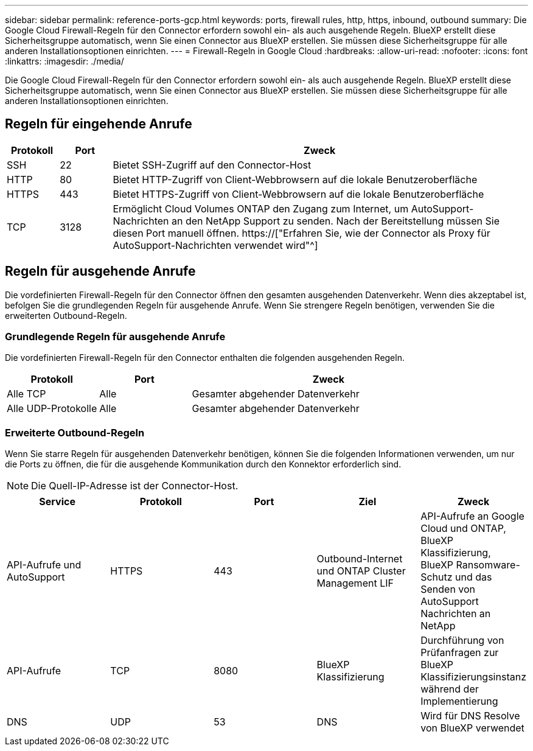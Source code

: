 ---
sidebar: sidebar 
permalink: reference-ports-gcp.html 
keywords: ports, firewall rules, http, https, inbound, outbound 
summary: Die Google Cloud Firewall-Regeln für den Connector erfordern sowohl ein- als auch ausgehende Regeln. BlueXP erstellt diese Sicherheitsgruppe automatisch, wenn Sie einen Connector aus BlueXP erstellen. Sie müssen diese Sicherheitsgruppe für alle anderen Installationsoptionen einrichten. 
---
= Firewall-Regeln in Google Cloud
:hardbreaks:
:allow-uri-read: 
:nofooter: 
:icons: font
:linkattrs: 
:imagesdir: ./media/


[role="lead"]
Die Google Cloud Firewall-Regeln für den Connector erfordern sowohl ein- als auch ausgehende Regeln. BlueXP erstellt diese Sicherheitsgruppe automatisch, wenn Sie einen Connector aus BlueXP erstellen. Sie müssen diese Sicherheitsgruppe für alle anderen Installationsoptionen einrichten.



== Regeln für eingehende Anrufe

[cols="10,10,80"]
|===
| Protokoll | Port | Zweck 


| SSH | 22 | Bietet SSH-Zugriff auf den Connector-Host 


| HTTP | 80 | Bietet HTTP-Zugriff von Client-Webbrowsern auf die lokale Benutzeroberfläche 


| HTTPS | 443 | Bietet HTTPS-Zugriff von Client-Webbrowsern auf die lokale Benutzeroberfläche 


| TCP | 3128 | Ermöglicht Cloud Volumes ONTAP den Zugang zum Internet, um AutoSupport-Nachrichten an den NetApp Support zu senden. Nach der Bereitstellung müssen Sie diesen Port manuell öffnen. https://["Erfahren Sie, wie der Connector als Proxy für AutoSupport-Nachrichten verwendet wird"^] 
|===


== Regeln für ausgehende Anrufe

Die vordefinierten Firewall-Regeln für den Connector öffnen den gesamten ausgehenden Datenverkehr. Wenn dies akzeptabel ist, befolgen Sie die grundlegenden Regeln für ausgehende Anrufe. Wenn Sie strengere Regeln benötigen, verwenden Sie die erweiterten Outbound-Regeln.



=== Grundlegende Regeln für ausgehende Anrufe

Die vordefinierten Firewall-Regeln für den Connector enthalten die folgenden ausgehenden Regeln.

[cols="20,20,60"]
|===
| Protokoll | Port | Zweck 


| Alle TCP | Alle | Gesamter abgehender Datenverkehr 


| Alle UDP-Protokolle | Alle | Gesamter abgehender Datenverkehr 
|===


=== Erweiterte Outbound-Regeln

Wenn Sie starre Regeln für ausgehenden Datenverkehr benötigen, können Sie die folgenden Informationen verwenden, um nur die Ports zu öffnen, die für die ausgehende Kommunikation durch den Konnektor erforderlich sind.


NOTE: Die Quell-IP-Adresse ist der Connector-Host.

[cols="5*"]
|===
| Service | Protokoll | Port | Ziel | Zweck 


| API-Aufrufe und AutoSupport | HTTPS | 443 | Outbound-Internet und ONTAP Cluster Management LIF | API-Aufrufe an Google Cloud und ONTAP, BlueXP Klassifizierung, BlueXP Ransomware-Schutz und das Senden von AutoSupport Nachrichten an NetApp 


| API-Aufrufe | TCP | 8080 | BlueXP Klassifizierung | Durchführung von Prüfanfragen zur BlueXP Klassifizierungsinstanz während der Implementierung 


| DNS | UDP | 53 | DNS | Wird für DNS Resolve von BlueXP verwendet 
|===